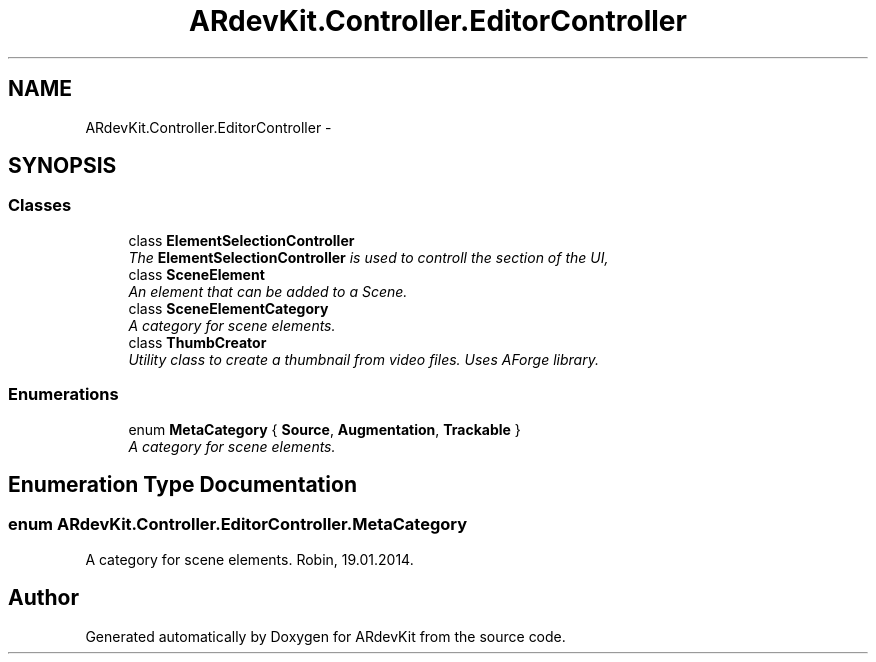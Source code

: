 .TH "ARdevKit.Controller.EditorController" 3 "Sun Mar 2 2014" "Version 0.2" "ARdevKit" \" -*- nroff -*-
.ad l
.nh
.SH NAME
ARdevKit.Controller.EditorController \- 
.SH SYNOPSIS
.br
.PP
.SS "Classes"

.in +1c
.ti -1c
.RI "class \fBElementSelectionController\fP"
.br
.RI "\fIThe \fBElementSelectionController\fP is used to controll the section of the UI, \fP"
.ti -1c
.RI "class \fBSceneElement\fP"
.br
.RI "\fIAn element that can be added to a Scene\&. \fP"
.ti -1c
.RI "class \fBSceneElementCategory\fP"
.br
.RI "\fIA category for scene elements\&. \fP"
.ti -1c
.RI "class \fBThumbCreator\fP"
.br
.RI "\fIUtility class to create a thumbnail from video files\&. Uses AForge library\&. \fP"
.in -1c
.SS "Enumerations"

.in +1c
.ti -1c
.RI "enum \fBMetaCategory\fP { \fBSource\fP, \fBAugmentation\fP, \fBTrackable\fP }"
.br
.RI "\fIA category for scene elements\&. \fP"
.in -1c
.SH "Enumeration Type Documentation"
.PP 
.SS "enum \fBARdevKit\&.Controller\&.EditorController\&.MetaCategory\fP"

.PP
A category for scene elements\&. Robin, 19\&.01\&.2014\&. 
.SH "Author"
.PP 
Generated automatically by Doxygen for ARdevKit from the source code\&.
